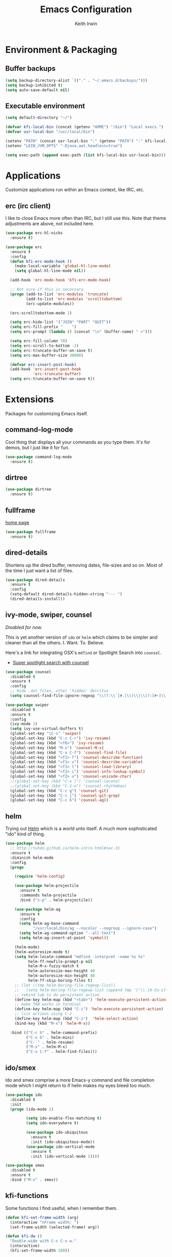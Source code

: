 #+title: Emacs Configuration
#+author: Keith Irwin
#+startup: content

* Environment & Packaging

** Buffer backups

#+begin_src emacs-lisp :tangle yes
  (setq backup-directory-alist `(("." . "~/.emacs.d/backups/")))
  (setq backup-inhibited t)
  (setq auto-save-default nil)
#+end_src

** Executable environment

#+begin_src emacs-lisp :tangle yes
  (setq default-directory "~/")

  (defvar kfi-local-bin (concat (getenv "HOME") "/bin") "Local execs.")
  (defvar usr-local-bin "/usr/local/bin")

  (setenv "PATH" (concat usr-local-bin ":" (getenv "PATH") ":" kfi-local-bin))
  (setenv "LEIN_JVM_OPTS" "-Djava.awt.headless=true")

  (setq exec-path (append exec-path (list kfi-local-bin usr-local-bin)))
#+end_src

* Applications

Customize applications run within an Emacs context, like IRC, etc.

** erc (irc client)

I like to close Emacs more often than IRC, but I still use this. Note
that theme adjustments are above, not included here.

#+begin_src emacs-lisp :tangle yes
  (use-package erc-hl-nicks
    :ensure t)

  (use-package erc
    :ensure t
    :config
    (defun kfi-erc-mode-hook ()
      (make-local-variable 'global-hl-line-mode)
      (setq global-hl-line-mode nil))

    (add-hook 'erc-mode-hook 'kfi-erc-mode-hook)

    ;; Not sure if this is necessary.
    (progn (add-to-list 'erc-modules 'truncate)
           (add-to-list 'erc-modules 'scrolltobottom)
           (erc-update-modules))

    (erc-scrolltobottom-mode 1)

    (setq erc-hide-list '("JOIN" "PART" "QUIT"))
    (setq erc-fill-prefix "    ")
    (setq erc-prompt (lambda () (concat "\n" (buffer-name) " >")))

    (setq erc-fill-column 78)
    (setq erc-scroll-to-bottom -2)
    (setq erc-truncate-buffer-on-save t)
    (setq erc-max-buffer-size 30000)

    (defvar erc-insert-post-hook)
    (add-hook 'erc-insert-post-hook
              'erc-truncate-buffer)
    (setq erc-truncate-buffer-on-save t))
#+end_src

* Extensions

Packages for customizing Emacs itself.

** command-log-mode

Cool thing that displays all your commands as you type them. It's for
demos, but I just like it for fun.

#+begin_src emacs-lisp :tangle yes
  (use-package command-log-mode
    :ensure t)
#+end_src

** dirtree

#+begin_src emacs-lisp :tangle yes
  (use-package dirtree
    :ensure t)
#+end_src

** fullframe

[[https://github.com/tomterl/fullframe][home page]]

#+begin_src emacs-lisp :tangle yes
  (use-package fullframe
    :ensure t)
#+end_src

** dired-details

Shortens up the dired buffer, removing dates, file-sizes and so
on. Most of the time I just want a list of files.

#+begin_src emacs-lisp :tangle yes
  (use-package dired-details
    :ensure t
    :config
    (setq-default dired-details-hidden-string "--- ")
    (dired-details-install))
#+end_src

** ivy-mode, swiper, counsel

/Disabled for now./

This is yet another version of ~ido~ or ~helm~ which claims to be
simpler and cleaner than all the others. I. Want. To. Believe.

Here's a link for integrating OSX's ~mdfind~ or Spotlight Search into
~counsel~.

 - [[http://pragmaticemacs.com/emacs/super-spotlight-search-with-counsel/][Super spotlight search with counsel]]

#+begin_src emacs-lisp :tangle yes
  (use-package counsel
    :disabled t
    :ensure t
    :config
    ;; Hide .dot files, other 'hidden' detritus
    (setq counsel-find-file-ignore-regexp "\\(?:\\`[#.]\\)\\|\\(?:[#~]\\'\\)"))

  (use-package swiper
    :disabled t
    :ensure t
    :config
    (ivy-mode 1)
    (setq ivy-use-virtual-buffers t)
    (global-set-key "\C-s" 'swiper)
    (global-set-key (kbd "C-c C-r") 'ivy-resume)
    (global-set-key (kbd "<f6>") 'ivy-resume)
    (global-set-key (kbd "M-x") 'counsel-M-x)
    (global-set-key (kbd "C-x C-f") 'counsel-find-file)
    (global-set-key (kbd "<f1> f") 'counsel-describe-function)
    (global-set-key (kbd "<f1> v") 'counsel-describe-variable)
    (global-set-key (kbd "<f1> l") 'counsel-load-library)
    (global-set-key (kbd "<f2> i") 'counsel-info-lookup-symbol)
    (global-set-key (kbd "<f2> u") 'counsel-unicode-char)
    ;;(global-set-key (kbd "C-x l") 'counsel-locate)
    ;;(global-set-key (kbd "C-S-o") 'counsel-rhythmbox)
    (global-set-key (kbd "C-c g") 'counsel-git)
    (global-set-key (kbd "C-c j") 'counsel-git-grep)
    (global-set-key (kbd "C-c k") 'counsel-ag))
#+end_src

** helm

Trying out [[https://github.com/emacs-helm/helm][Helm]] which is a world unto itself. A much more
sophisticated "ido" kind of thing.

#+begin_src emacs-lisp :tangle yes
  (use-package helm
    ;; http://tuhdo.github.io/helm-intro.html#sec-31
    :ensure t
    :diminish helm-mode
    :config
    (progn

      (require 'helm-config)

      (use-package helm-projectile
        :ensure t
        :commands helm-projectile
        :bind ("s-p" . helm-projectile))

      (use-package helm-ag
        :ensure t
        :config
        (setq helm-ag-base-command
              "/usr/local/bin/ag --nocolor --nogroup --ignore-case")
        (setq helm-ag-command-option "--all-text")
        (setq helm-ag-insert-at-point 'symbol))

      (helm-mode)
      (helm-autoresize-mode t)
      (setq helm-locate-command "mdfind -interpret -name %s %s"
            helm-ff-newfile-prompt-p nil
            helm-M-x-fuzzy-match t
            helm-autoresize-max-height 40
            helm-autoresize-min-height 40
            helm-ff-skip-boring-files t)
      ;; (let ((tmp helm-boring-file-regexp-list))
      ;;   (setq helm-boring-file-regexp-list (append tmp '("\\.[A-Za-z]+"))))
      ;; rebind tab to do persistent action
      (define-key helm-map (kbd "<tab>") 'helm-execute-persistent-action)
      ;; make TAB works in terminal
      (define-key helm-map (kbd "C-i") 'helm-execute-persistent-action)
      ;; list actions using C-z
      (define-key helm-map (kbd "C-z")  'helm-select-action)
      (bind-key (kbd "M-x") 'helm-M-x))

    :bind (("C-c h" . helm-command-prefix)
           ("C-x b" . helm-mini)
           ("C-`" . helm-resume)
           ("M-x" . helm-M-x)
           ("C-x C-f" . helm-find-files)))
#+end_src

** ido/smex

Ido and smex comprise a more Emacs-y command and file completion mode
which I might return to if helm makes my eyes bleed too much.

#+begin_src emacs-lisp :tangle yes
  (use-package ido
    :disabled t
    :init
    (progn (ido-mode 1)

           (setq ido-enable-flex-matching t)
           (setq ido-everywhere t)

           (use-package ido-ubiquitous
             :ensure t
             :init (ido-ubiquitous-mode))
           (use-package ido-vertical-mode
             :ensure t
             :init (ido-vertical-mode 1))))

  (use-package smex
    :disabled t
    :ensure t
    :bind ("M-x" . smex))
#+end_src

** kfi-functions

Some functions I find useful, when I remember them.

#+begin_src emacs-lisp :tangle yes
  (defun kfi-set-frame-width (arg)
    (interactive "nFrame width: ")
    (set-frame-width (selected-frame) arg))

  (defun kfi-dw ()
    "Double-wide with C-c C-x w."
    (interactive)
    (kfi-set-frame-width 180))

  (defun kfi-sw ()
    "Single wide with C-c C-x s."
    (interactive)
    (kfi-set-frame-width 90))

  (defun kfi-set-frame-height (arg)
    (interactive "nFrame height: ")
    (set-frame-height (selected-frame) arg))

  (defun kfi-set-frame-dimensions (w h)
    (interactive "nFrame width: \nnFrame height: ")
    (set-frame-width (selected-frame) w)
    (set-frame-height (selected-frame) h))

  (defun kfi-back-window ()
    (interactive)
    (other-window -1))

  (global-set-key (kbd "C-x p") 'kfi-back-window)

  (defun kfi-open-this ()
    (interactive)
    (shell-command (concat "open '" (buffer-name) "'")))

  (global-set-key (kbd "C-c C-x o") 'kfi-open-this)
  (global-set-key (kbd "C-c C-x w") 'kfi-dw)
  (global-set-key (kbd "C-c C-x s") 'kfi-sw)

  (defun kfi-set-font-size (size)
    (interactive "nNew size: ")
    (set-face-attribute 'default nil :height size))

  (defun kfi-font-size-up ()
    (interactive)
    (kfi-set-font-size (+ (face-attribute 'default :height) 10)))

  (defun kfi-font-size-down ()
    (interactive)
    (kfi-set-font-size (- (face-attribute 'default :height) 10)))

  (defun kfi-lorem ()
    (interactive)
    (insert "Lorem ipsum dolor sit amet, consectetur adipisicing elit, sed do "
            "eiusmod tempor incididunt ut labore et dolore magna aliqua. Ut enim"
            "ad minim veniam, quis nostrud exercitation ullamco laboris nisi ut "
            "aliquip ex ea commodo consequat. Duis aute irure dolor in "
            "reprehenderit in voluptate velit esse cillum dolore eu fugiat nulla "
            "pariatur. Excepteur sint occaecat cupidatat non proident, sunt in "
            "culpa qui officia deserunt mollit anim id est laborum."))

  (defun kfi-sort-words (reverse beg end)
    "Sort words in region alphabetically, in REVERSE if negative.
       Prefixed with negative \\[universal-argument], sorts in reverse.

       The variable `sort-fold-case' determines whether alphabetic case
       affects the sort order.

       See `sort-regexp-fields'."
    (interactive "*P\nr")
    (sort-regexp-fields reverse "\\w+" "\\&" beg end))
#+end_src

* Program Facilities

A bunch of stuff broadly applicable to any programming language
environment.

** yasnippets

Starting to use snippets just a little, mainly in markup languages.

#+begin_src emacs-lisp :tangle yes
  (use-package yasnippet
    :ensure t
    :config
    (setq yas-snippet-dirs (list (concat user-emacs-directory "snippets/")
                                 yas-installed-snippets-dir))
    (yas-global-mode 1))
#+end_src

** projectile

[[https://github.com/bbatsov/projectile][Projectile]] has become increasingly useful especially for front-end web
application development which tends towards lots of files.

#+begin_src emacs-lisp :tangle yes
  (use-package projectile
    :ensure t
    :commands projectile-global-mode
    :config
    (setq projectile-completion-system 'helm))
#+end_src

** dash

Trying this out. I use [[https://kapeli.com/dash][Dash]] a lot, especially when I don't know the
name of something. This package lets you point at something and look
it up, which is more handy for reading other peoples' code.

#+begin_src emacs-lisp :tangle yes
  (use-package dash-at-point
    :ensure t
    :bind (("s-D"     . dash-at-point)
           ("C-c e"   . dash-at-point-with-docset)))
#+end_src

** magit

[[http://magit.vc][Magit]] is a super nice Git client. Feels like the command line, but has
nice visual components. In a lot of ways, Emacs seems like an
alternate reality where the Mac-like GUI universe never happened and
thus killed non-GUI innovation.

#+begin_src emacs-lisp :tangle yes
  (use-package magit
    :ensure t
    :config

    (defun kfi-toggle-magit-revert-buffers ()
      (interactive)
      (setq magit-revert-buffers
            (if (eq nil magit-revert-buffers)
                (progn
                  (message "Setting revert-buffers to 'usage.")
                  'usage)
              (progn
                (message "Setting revert-buffers to nil.")
                nil))))

    ;; Courtesy Magnars
    (defadvice magit-status (around magit-fullscreen activate)
      (window-configuration-to-register :magit-fullscreen)
      ad-do-it
      (delete-other-windows))

    (defun magit-quit-session ()
      "Restores the previous window configuration and kills the magit buffer"
      (interactive)
      (kill-buffer)
      (jump-to-register :magit-fullscreen))

    (define-key magit-status-mode-map (kbd "q") 'magit-quit-session)

    (global-set-key (kbd "C-c g") 'magit-status)
    (global-set-key (kbd "C-c l") 'magit-log))
#+end_src

** paredit

Paredit is a transformative thought technology in the same way Lisp
is.

#+begin_src emacs-lisp :tangle yes
  (use-package paredit
    :ensure t)
#+end_src

** company

Cider depends on company mode for completion. I'm not a big fan of
completion most of the time. I always turn it off in IDEs, which is
why I end up turning any IDE I use into an editor.

#+begin_src emacs-lisp :tangle yes
  (use-package company
    :ensure t)
#+end_src

** linum-mode

Occasionally useful. I leave this at the default: off. There are some
theme customizations above.

#+begin_src emacs-lisp :tangle yes
  (use-package linum
    :ensure t
    :config
    (setq linum-format "%4d "))
#+end_src

* Web Programming
** web-mode

#+begin_src emacs-lisp :tangle yes
  (use-package web-mode
    :ensure t
    :mode ("\\.html?\\'" "\\.js?\\'" "\\.jsx$")
    :config
    (setq web-mode-markup-indent-offset 2)
    (setq web-mode-css-indent-offset 2)
    (setq web-mode-code-indent-offset 2)
    (setq web-mode-indent-style 2)
    (setq web-mode-content-types
          (cons '("jsx" . "\\.js\\'") web-mode-content-types))
    (set-face-attribute 'web-mode-html-tag-face nil :foreground "cornflowerblue")
    (set-face-attribute 'web-mode-html-tag-bracket-face nil :foreground "goldenrod"))
#+end_src

** css-mode

#+begin_src emacs-lisp :tangle yes
  (use-package css-mode
    :ensure t
    :config
    (setq css-indent-offset 2)
    (add-hook 'css-mode-hook '(lambda ()
                                (local-set-key (kbd "RET") 'newline-and-indent))))
#+end_src

** restclient

[[https://github.com/pashky/restclient.el][home page]]

Handy mode for running raw web requests. Alas, not particularly good
for web-sockets.

#+begin_src emacs-lisp :tangle yes
  (use-package restclient
    :ensure t
    :config
    (setq restclient-same-buffer-response t))
#+end_src

** JSON mode

#+begin_src emacs-lisp :tangle yes
(use-package json-mode
  :ensure t)
#+end_src

* Programming Languages

** clojure

I spend most of my time in Clojure and ClojureScript.

*** paren-face

Diming the parenthesis really emphasizes the semantics of the
expressions over their syntax. Right?

#+begin_src emacs-lisp :tangle yes
  (use-package paren-face
    :ensure t
    :config
    (global-paren-face-mode 1))
#+end_src

*** clojure-mode

#+begin_src emacs-lisp :tangle yes
  (use-package clojure-mode-extra-font-locking
    :ensure t)

  (use-package clojure-mode
    :ensure t
    :config
    (setq clojure-defun-style-default-indent nil)

    (defconst kfi-clj-anonfn
      `(("\\(#\\)("
         (0 (progn (compose-region (match-beginning 1)
                                   (match-end 1) "ƒ")
                   nil)))))

    (font-lock-add-keywords 'clojure-mode       kfi-clj-anonfn)
    (font-lock-add-keywords 'clojurescript-mode kfi-clj-anonfn)
    (add-hook 'clojure-mode-hook 'prettify-symbols-mode)
    (add-hook 'clojure-mode-hook 'paredit-mode)
    (add-hook 'clojure-mode-hook 'cider-mode))
#+end_src

References:

 - [[http://endlessparentheses.com/using-prettify-symbols-in-clojure-and-elisp-without-breaking-indentation.html?source=rss][pretty symbols]]

*** cider

The Clojure IDE. A ton of features, most of which I can ignore.

#+begin_src emacs-lisp :tangle yes
  (use-package cider
    :ensure t
    :config
    (setq cider-font-lock-dynamically '(macro core function var))
    (setq cider-repl-use-clojure-font-lock t)
    (setq cider-overlays-use-font-lock t)
    (add-hook 'cider-repl-mode-hook 'paredit-mode)
    (add-hook 'cider-repl-mode-hook 'company-mode)
    (add-hook 'cider-mode-hook 'company-mode)
    (add-hook 'cider-mode-hook 'cider-turn-on-eldoc-mode)
    (setq cider-repl-use-pretty-printing 1))
#+end_src

** javascript

Can't avoid it, though I mostly do by using ClojureScript.

#+begin_src emacs-lisp :tangle yes
  (use-package js
    :ensure t
    :config
    (defun kfi-js-mode-hook ()
      (setq indent-tabs-mode nil)
      (setq js-indent-level 2)
      (local-set-key (kbd "RET") 'newline-and-indent))

    (add-hook 'js-mode-hook #'kfi-js-mode-hook))
#+end_src

* Text Processing
** htmlize

This helps org-mode export colorize code blocks. I think. Do I still
need this?

#+begin_src emacs-lisp :tangle yes
  (use-package htmlize
    :ensure t)
#+end_src

** org-mode

#+begin_src emacs-lisp :tangle yes
  (use-package org-plus-contrib
    :ensure t
    :pin org
    :init
    (add-hook 'org-mode-hook 'turn-on-auto-fill)
    :config
    (setq
     org-html-doctype "html5"
     org-export-with-smart-quotes t
     org-replace-disputed-keys t
     org-src-fontify-natively t)
    (setq org-html-head "
        <style>
          html { font-family: helvetica, sans-serif; padding: 50px; }
          table { width: 100%; border-collapse: collapse; font-size: 10pt }
          p { line-height: 1.5em; }
          li { line-height: 1.5em; }
          tr:nth-child(odd) {background: aliceblue}
          tr:nth-child(even) {background: #fff}
          th { padding: 4px; font-weight: 400; border: 1px solid #d6d6d6;
               background-color: #f6f6f6; text-align: left !important; }
          td { padding: 4px; border: 1px solid #d8d8d8; }
        </style>"))

  (use-package org-bullets
    :ensure t
    :init
    (add-hook 'org-mode-hook (lambda () (org-bullets-mode 1))))
#+end_src

** markdown

#+begin_src emacs-lisp :tangle yes
  (use-package markdown-mode
    :ensure t
    :mode ("\\.markdown$" "\\.md$"
           "\\.mkd$"
           "\\.mkdn$"
           "\\.mdown$"
           "\\.mdwn$" "\\.text$")
    :config
    (defun kfi-markdown-mode-hook ()
      (auto-fill-mode 1))

    (add-hook 'markdown-mode-hook 'kfi-markdown-mode-hook))
#+end_src

** HTML

The idea is to not have to press tab at the beginning of every
line. No that I type HTML much anymore.

#+begin_src emacs-lisp :tangle yes
  (add-hook 'html-mode-hook '(lambda ()
    (local-set-key (kbd "RET") 'newline-and-indent)))
#+end_src

* Unsorted

Random stuff I've not sorted into the outline because I just need to
get it ported to this file. Move later! Move later?

** melpa-upstream-visit

Last update was 2013. Do I need this anymore?

#+begin_src emacs-lisp :tangle yes
  (use-package melpa-upstream-visit
    :ensure t)
#+end_src

** multi-term

#+begin_src emacs-lisp :tangle yes
  (use-package multi-term
    :ensure t)
#+end_src

** multiple-cursors

I need to figure out that mode where you can highlight a fragment,
then optionally select the additional fragments. I use this /a lot/
for search and replace kinds of operations and sometimes the thing I'm
searching for is common enough to be embedded in lots of other
symbols.

#+begin_src emacs-lisp :tangle yes
  (use-package multiple-cursors
    :ensure t
    :config
    (global-set-key (kbd "C-M->") 'mc/mark-all-like-this)
    (global-set-key (kbd "C-<") 'mc/mark-previous-like-this)
    (global-set-key (kbd "C->") 'mc/mark-next-like-this))
#+end_src

** emacs-lisp

#+begin_src emacs-lisp :tangle yes
  (defun kfi-elisp-hook ()
    (paredit-mode 1)
    (setq indent-tabs-mode nil)
    (local-set-key (kbd "RET") 'newline-and-indent))

  (add-hook 'emacs-lisp-mode-hook 'turn-on-eldoc-mode)
  (add-hook 'lisp-interaction-mode-hook 'turn-on-eldoc-mode)
  (add-hook 'ielm-mode-hook 'turn-on-eldoc-mode)
  (add-hook 'emacs-lisp-mode-hook #'kfi-elisp-hook)
#+end_src

** ibuffer

#+begin_src emacs-lisp :tangle yes
  (global-set-key (kbd "C-x C-b") 'ibuffer)
  (global-set-key (kbd "<C-tab>") 'ibuffer)

  (setq ibuffer-saved-filter-groups
        (quote (("default"
                 ("org" (mode . org-mode))
                 ("clojure" (mode . clojure-mode))
                 ("clojure-script" (mode . clojurescript-mode))
                 ("web" (or (mode . css-mode)
                            (mode . html-mode)
                            (mode . js-mode)))
                 ("erc" (name . "^\\#"))
                 ("elisp" (mode . emacs-lisp-mode))
                 ("dirs" (mode . dired-mode))
                 ("temps" (name . "^\\*.*\\*$"))
                 ;;
                 ))))

  (add-hook 'ibuffer-mode-hook
            (lambda ()
              (ibuffer-switch-to-saved-filter-groups "default")))
#+end_src

** java

I almost never futz with Java in Emacs, at least not any "real"
project. But here we are anyway, just in case.

#+begin_src emacs-lisp :tangle yes
  (defun kfi-java-hook ()
    (setq c-basic-offset 2
          tab-width 2
          indent-tabs-mode nil))

  (add-hook 'java-mode-hook #'kfi-java-hook)
#+end_src

** keyboard

#+begin_src emacs-lisp :tangle yes
  (setq mac-command-modifqier 'super)

  ;; Have I duped this somewhere else?
  (global-set-key (kbd "s-p") 'projectile-find-file)

  ;; On OSX C-M-@ amd M-S-SPC doesn't work when running in a
  ;; terminal.
  (global-set-key (kbd "C-M-SPC") 'mark-sexp)
  (global-set-key (kbd "M-RET") 'mark-sexp)

  ;; GUI
  (global-set-key (kbd "s-<right>") 'windmove-right)
  (global-set-key (kbd "s-<left>") 'windmove-left)
  (global-set-key (kbd "s-<up>") 'windmove-up)
  (global-set-key (kbd "s-<down>") 'windmove-down)

  ;; Mimics normal Mac keybindings for font resizing
  (global-set-key (kbd "s-+") 'text-scale-increase)
  (global-set-key (kbd "s-_") 'text-scale-decrease)

  ;; Switch to next frame, if there is one.
  (global-set-key (kbd "M-`") 'other-frame)

  ;; Quick access to sshell
  (global-set-key (kbd "C-c h") 'eshell)

  (global-set-key (kbd "C-c m 1")
                  (lambda ()
                    (interactive)
                    (set-face-attribute 'default nil :family "Monaco" :height 120 :weight 'normal)))

  (global-set-key (kbd "C-c m 2")
                  (lambda ()
                    (interactive)
                    (set-face-attribute 'default nil :family "Menlo" :height 120 :weight 'normal)))

  (global-set-key (kbd "C-c s")
                  (lambda ()
                    (interactive)
                    (switch-to-buffer (get-buffer-create "*scratch*"))
                    (emacs-lisp-mode)
                    (when (eq (length (buffer-string)) 0)
                      (insert ";; scratch\n\n"))))
#+end_src

** emacs-server

#+begin_src emacs-lisp :tangle yes
  (when (not (server-running-p))
      (server-start))
#+end_src

** shell-script

#+begin_src emacs-lisp :tangle yes
  (setq sh-basic-offset 2)
  (setq sh-indentation 2)
#+end_src

** terminal

Every now and then I run shells from within Emacs. I think I need to
change my technique on this. Use eshell for running quick tasks
related to the code, but use a regular terminal outside of Emacs for
most other stuff.

Nevertheless, here's what I've been using for quite some time. The
main limitation is not detecting the underlying theme such that the
shell background is appropriate.

#+begin_src emacs-lisp :tangle yes
  (require 'multi-term)

  ;; Turn off stuff that only makes sense in a regular buffer.
  (defadvice term-char-mode (after term-char-mode-fixes ())
    ;; Causes a compile-log warning. Do I even need this any more?
    ;; (set (make-local-variable 'hl-line-mode) nil)
    (set (make-local-variable 'global-hl-line-mode) nil))

  (ad-activate 'term-char-mode)

  (setq multi-term-program "/bin/bash")
  (set-face-attribute 'term nil :background "black")
  (set-face-attribute 'term nil :foreground "#aaaaaa")
  (set-face-attribute 'term-color-cyan nil :foreground "dodgerblue")
  (set-face-attribute 'term-color-black nil :foreground "gray50")
  (set-face-attribute 'term-color-yellow nil :foreground "peru")

  ;; (when (string= (face-attribute 'default :background) "White")
  ;;   (set-face-attribute 'term nil :foreground "#444444" :background "white")
  ;;   (set-face-attribute 'term-color-white nil :foreground "black"))

  (add-hook 'term-exec-hook
            (function
             (lambda ()
               (set-buffer-process-coding-system 'utf-8-unix 'utf-8-unix))))

  ;; Allow pasting text to be sent to the underlying shell process.
  (add-hook
   'term-mode-hook
   (lambda ()
     (define-key term-raw-map (kbd "C-y") 'term-paste)
     (define-key term-raw-map (kbd "C-v") 'term-paste)
     (define-key term-raw-map (kbd "s-v") 'term-paste)))
#+end_src

** catch-all (old 'theme' file)

I used to put everything that wasn't explicitly part of a package
configuration into the "theme" config file. Here's all that remains
and all that needs to be integrated into the above outline.

#+begin_src emacs-lisp :tangle yes
  (delete-selection-mode 1)
  (tool-bar-mode 0)
  (setq scroll-step 1)

  (setq make-backup-files nil)
  (setq auto-save-default nil)

  (if window-system
      (progn (scroll-bar-mode 0)
             (global-hl-line-mode 1)
             (fringe-mode '(6 . 6)))
    (progn (global-hl-line-mode 1)
           (set-face-background hl-line-face "gray13")
           (menu-bar-mode 0)))

  (column-number-mode 1)
  (cua-mode 1)
  (show-paren-mode t)
  (custom-set-variables '(indent-tabs-mode nil))
  (setq-default line-spacing 1)
  (setq-default inhibit-startup-screen t)
  (setq-default standard-indent 2)
  (setq-default tab-width 2)
  (add-hook 'before-save-hook 'whitespace-cleanup)
  ;;(set-face-attribute 'default nil :family "Menlo" :height 120 :weight 'normal)
  ;;(set-face-attribute 'default nil :family "Inconsolata" :height 140 :weight 'normal)
  (set-face-attribute 'default nil :family "Monaco" :height 120 :weight 'normal)
  (blink-cursor-mode 0)
  (set-default 'cursor-type 'hollow)
  (setq ring-bell-function 'ignore)

  (when window-system
    ;;
    ;; Not sure if this works.
    (defun kfi-fix-echo-area ()
      (interactive)
      (with-current-buffer (get-buffer " *Echo Area 0*")
        (setq-local face-remapping-alist '((default :family "Monaco" :height 100)))))

    ;; Make minibuffer have a smaller font
    (add-hook 'minibuffer-setup-hook 'kfi-craft-minibuffer)

    (defun kfi-craft-minibuffer ()
      (set (make-local-variable 'face-remapping-alist)
           '((default :family "Monaco" :height 100)))))

  (setq ns-use-srgb-colorspace t)
#+end_src

* Extras
** Sync buffers to what's on the file system

/Docs:/ Global Auto Revert mode is a global minor mode that reverts any buffer
associated with a file when the file changes on disk.

#+begin_src emacs-lisp :tangle yes
  (global-auto-revert-mode 1)
#+end_src

** Do not wrap lines when they're too long

#+begin_src emacs-lisp :tangle yes
  (setq-default truncate-lines t)
#+end_src

** Don't attach a postamble to org-mode exports

#+begin_src emacs-lisp :tangle yes
  (setq org-html-postamble nil)
#+end_src

** Extend the EOL column

I've got truncate long lines on, but this should be appropriate for text
oriented buffers like, say, the one in which I edit this file.

#+begin_src emacs-lisp :tangle yes
  (setq fill-column 80)
#+end_src

** Try for a smooth scrolling experience

Courtesy of [[https://github.com/joodie/emacs-literal-config/blob/master/emacs.org][Joost Diepenmaat]] at [[https://github.com/joodie][Github]].

#+begin_src emacs-lisp :tangle yes
  (setq redisplay-dont-pause t
        scroll-margin 1
        scroll-step 1
        scroll-conservatively 10000
        scroll-preserve-screen-position 1)

  (setq mouse-wheel-follow-mouse 't)
  (setq mouse-wheel-scroll-amount '(quote (0.01)))
#+end_src

** OSX Environment

So that Emacs on OSX follows the account's =$PATH=. I probably already
have this fixed up enough in =init.el=, but here's this, too.

Note: For some reason, =exec-path-from-shell-initialize= is undefined
on my systems. Something to waste time investigating!

#+begin_src emacs-lisp :tangle yes
  ;; (when (memq window-system '(mac ns))
  ;;   (exec-path-from-shell-initialize))
#+end_src

** Banish custom config to another file

If I use any of the custom config facility, I want that stuff to go to
a separate file:

#+begin_src emacs-lisp :tangle yes
  (setq custom-file "~/.emacs.d/custom.el")
  ;; (load custom-file)
#+end_src

And I'm not even going to load it. The goal (for me) is to never need
that file. So, uh, there.

** UTF8 encoding

Is this kind of thing still needed? I see it in other peoples' config
files, but I've never knowingly had a problem with glyphs.

#+begin_src emacs-lisp :tangle yes
  (prefer-coding-system 'utf-8)
  (when (display-graphic-p)
    (setq x-select-request-type '(UTF8_STRING COMPOUND_TEXT TEXT STRING)))
#+end_src

** Yes or no

#+begin_src emacs-lisp :tangle yes
  (fset 'yes-or-no-p 'y-or-n-p)
#+end_src

* Appearance

This is last so that I can manage the appearance of everything above
this. Or, well, at least I think I can do that. I'm not really sure
about how ~use-package~ deals with lazy-loading and so on.

** smart-mode-line
[[https://github.com/Malabarba/smart-mode-line][home page]]
#+begin_src emacs-lisp :tangle yes
    ;; https://github.com/Malabarba/smart-mode-line
    (use-package smart-mode-line
      :ensure t
      :config
      (setq sml/no-confirm-load-theme t)
      (setq sml/theme 'automatic)
      (sml/setup))
#+end_src
** dark: atom-one-dark

This is my main theme. Bright where it needs to be, but nowhere
else. I've added a command =kfi-dark= to invoke the theme after
invoking =kfi-light= (see below).

#+begin_src emacs-lisp :tangle yes
  (use-package atom-one-dark-theme
    :if window-system
    :ensure t
    :config
    (defun kfi-dark ()
      (interactive)
      (load-theme 'atom-one-dark t)
      (set-face-attribute 'fringe nil :background "#000000")
      (set-face-attribute 'default nil :background "#000000")
      (set-face-attribute
       'mode-line nil
       :background "#292c34")

      ;; (set-face-attribute 'mode-line nil
      ;;                     :foreground "#ccc"
      ;;                     :background "#374350"
      ;;                     :underline nil
      ;;                     :family "Monaco" :height 100 :weight 'normal
      ;;                     :box '(:line-width 2 :color "#374350" :style nil))

      ;; (set-face-attribute 'mode-line-inactive nil :foreground "gray60"
      ;;                     :background "gray15" :family "Menlo" :height 100
      ;;                     :weight 'normal :italic nil
      ;;                     :box '(:line-width 2 :color "gray15" :style nil))

      (sml/apply-theme 'dark)
      (set-face-attribute 'region nil :background "#369")
      (set-face-attribute 'mode-line nil :background "#292c34")

      ;; Linum customization
      (set-face-attribute 'linum nil :foreground "#555")

      ;; ERC customizations
      (set-face-attribute 'erc-prompt-face nil
                          :foreground "darkorange"
                          :background "black"
                          ;;:background "#292c34"
                          )

      (set-face-attribute 'erc-timestamp-face nil
                          :foreground "gray30"
                          ;; :background "#292c34"
                          :background "black"))

    (kfi-dark))
#+end_src

** light: default

Sometimes I want the default white Emacs theme, so:

#+begin_src emacs-lisp :tangle yes
  (defun kfi-light ()
    (interactive)
    (disable-theme 'atom-one-dark)
    (set-face-attribute 'fringe nil :background "#fff")
    (set-face-attribute 'default nil :background "#fff")
    ;; (set-face-background hl-line-face "gray90")

    ;; (set-face-attribute 'mode-line nil
    ;;                     :foreground "dodgerblue"
    ;;                     :background "gray90"
    ;;                     :underline nil
    ;;                     :family "Monaco" :height 100 :weight 'normal
    ;;                     :box '(:line-width 2 :color "gray90" :style nil))

    ;; (set-face-attribute 'mode-line-inactive nil :foreground "gray60"
    ;;                     :background "#f2f2f2" :family "Menlo" :height 100
    ;;                     :weight 'normal :italic nil
    ;;                     :box '(:line-width 2 :color "#f2f2f2" :style nil))

    (sml/apply-theme 'light)
    (set-face-attribute 'region nil :background "aquamarine")

    ;; Linum customization
    (set-face-attribute 'linum nil :foreground "#ccc")

    ;; ERC customizations
    (set-face-attribute 'erc-prompt-face nil
                        :foreground "dodgerblue" :background "white")
    (set-face-attribute 'erc-timestamp-face nil
                        :foreground "dodgerblue" :background "white"))
#+end_src
